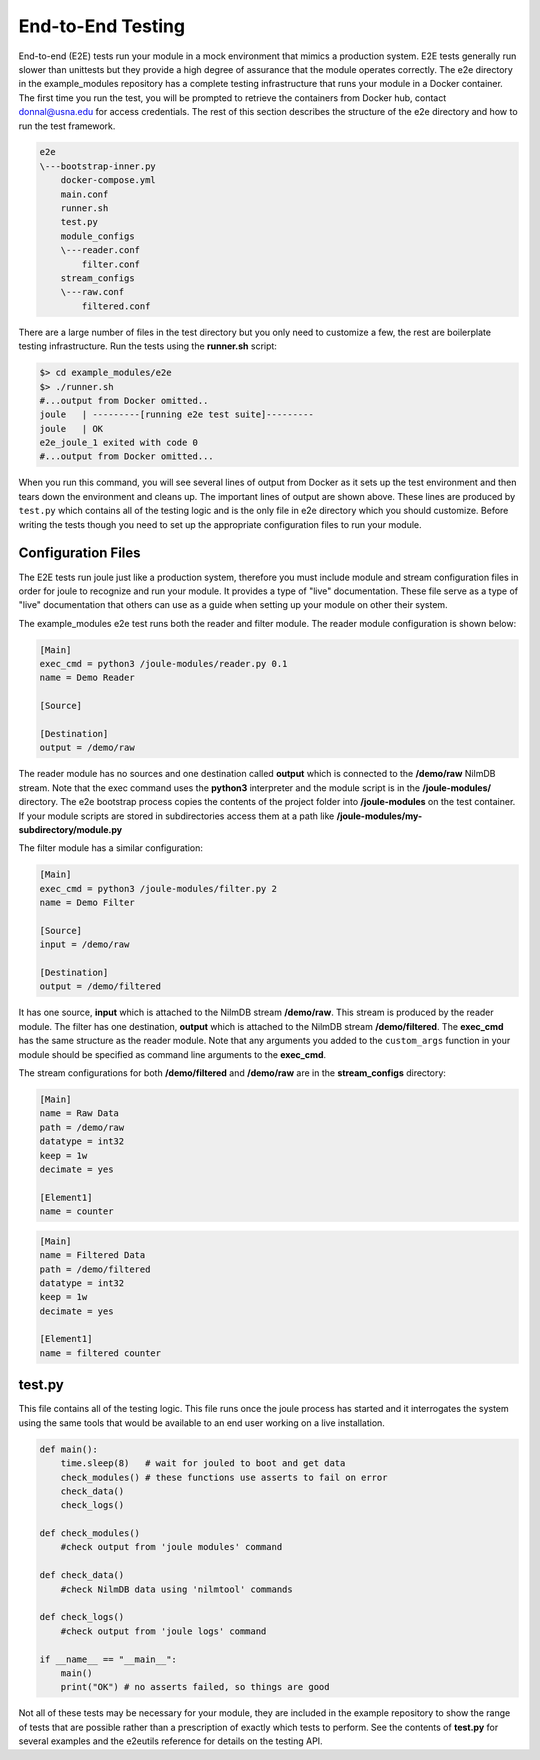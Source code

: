 
End-to-End Testing
------------------

End-to-end (E2E) tests run your module in a mock environment that
mimics a production system.  E2E tests generally run slower than
unittests but they provide a high degree of assurance that the module
operates correctly. The e2e directory in the example_modules
repository has a complete testing infrastructure that runs your module
in a Docker container. The first time you run the test, you will
be prompted to retrieve the containers from Docker hub,
contact donnal@usna.edu for access credentials. The rest of this section
describes the structure of the e2e directory and how to run the test
framework.

.. code-block:: none

		e2e
		\---bootstrap-inner.py
		    docker-compose.yml
		    main.conf
		    runner.sh
		    test.py
		    module_configs
		    \---reader.conf
		        filter.conf
		    stream_configs
		    \---raw.conf
		        filtered.conf

There are a large number of files in the test directory but you only need
to customize a few, the rest are boilerplate testing infrastructure. Run
the tests using the **runner.sh** script:

.. code-block:: bash

		$> cd example_modules/e2e
		$> ./runner.sh
		#...output from Docker omitted..
		joule   | ---------[running e2e test suite]---------
		joule   | OK
		e2e_joule_1 exited with code 0
		#...output from Docker omitted...

When you run this command, you will see several lines of output from Docker as it sets up the test
environment and then tears down the environment and cleans up. The important lines of output are
shown above. These lines are produced by ``test.py`` which contains all of the testing
logic and is the only file in e2e directory which you should customize. Before writing the tests
though you need to set up the appropriate configuration files to run your module.

Configuration Files
'''''''''''''''''''

The E2E tests run joule just like a production system, therefore you
must include module and stream configuration files in order for joule
to recognize and run your module. It provides a type of "live"
documentation. These file serve as a type of "live" documentation that
others can use as a guide when setting up your module on other their
system.

The example_modules e2e test runs both the reader and filter module. The
reader module configuration is shown below:

.. code-block:: ini

		[Main]
		exec_cmd = python3 /joule-modules/reader.py 0.1
		name = Demo Reader

		[Source]

		[Destination]
		output = /demo/raw

The reader module has no sources and one destination called **output**
which is connected to the **/demo/raw** NilmDB stream. Note that the
exec command uses the **python3** interpreter and the module script is in
the **/joule-modules/** directory. The e2e bootstrap process copies
the contents of the project folder into **/joule-modules** on the
test container. If your module scripts are stored in subdirectories
access them at a path like
**/joule-modules/my-subdirectory/module.py**

The filter module has a similar configuration:

.. code-block:: ini

		[Main]
		exec_cmd = python3 /joule-modules/filter.py 2
		name = Demo Filter

		[Source]
		input = /demo/raw

		[Destination]
		output = /demo/filtered

It has one source, **input** which is attached to the NilmDB stream
**/demo/raw**. This stream is produced by the reader module. The
filter has one destination, **output** which is attached to the NilmDB
stream **/demo/filtered**. The **exec_cmd** has the same structure as
the reader module. Note that any arguments you added to the
``custom_args`` function in your module should be specified as command
line arguments to the **exec_cmd**.

The stream configurations for both **/demo/filtered** and **/demo/raw**
are in the **stream_configs** directory:

.. code-block:: ini

		[Main]
		name = Raw Data
		path = /demo/raw
		datatype = int32
		keep = 1w
		decimate = yes

		[Element1]
		name = counter

.. code-block:: ini

		[Main]
		name = Filtered Data
		path = /demo/filtered
		datatype = int32
		keep = 1w
		decimate = yes

		[Element1]
		name = filtered counter



test.py
'''''''

This file contains all of the testing logic. This file runs once the
joule process has started and it interrogates the system using the
same tools that would be available to an end user working on a live
installation.

.. code-block:: python

		def main():
		    time.sleep(8)   # wait for jouled to boot and get data
		    check_modules() # these functions use asserts to fail on error
		    check_data()
		    check_logs()

		def check_modules()
		    #check output from 'joule modules' command

		def check_data()
		    #check NilmDB data using 'nilmtool' commands

		def check_logs()
		    #check output from 'joule logs' command

		if __name__ == "__main__":
		    main()
		    print("OK") # no asserts failed, so things are good

Not all of these tests may be necessary for your module, they are included in the
example repository to show the range of tests that are possible rather than a prescription
of exactly which tests to perform. See the contents of **test.py** for several examples
and the e2eutils reference for details on the testing API.
